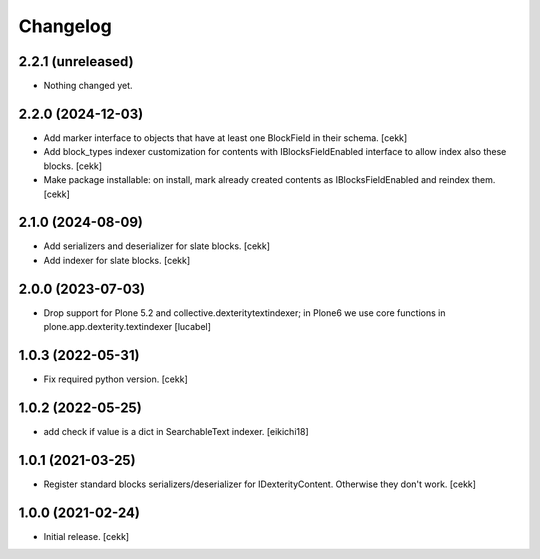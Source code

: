 Changelog
=========

2.2.1 (unreleased)
------------------

- Nothing changed yet.


2.2.0 (2024-12-03)
------------------

- Add marker interface to objects that have at least one BlockField in their schema.
  [cekk]
- Add block_types indexer customization for contents with IBlocksFieldEnabled interface to allow index also these blocks.
  [cekk]
- Make package installable: on install, mark already created contents as IBlocksFieldEnabled and reindex them.
  [cekk]

2.1.0 (2024-08-09)
------------------
- Add serializers and deserializer for slate blocks.
  [cekk]
- Add indexer for slate blocks.
  [cekk]

2.0.0 (2023-07-03)
------------------

- Drop support for Plone 5.2 and collective.dexteritytextindexer; in Plone6
  we use core functions in plone.app.dexterity.textindexer
  [lucabel]

1.0.3 (2022-05-31)
------------------

- Fix required python version.
  [cekk]

1.0.2 (2022-05-25)
------------------

- add check if value is a dict in SearchableText indexer.
  [eikichi18]


1.0.1 (2021-03-25)
------------------

- Register standard blocks serializers/deserializer for IDexterityContent. Otherwise they don't work.
  [cekk]


1.0.0 (2021-02-24)
------------------

- Initial release.
  [cekk]
